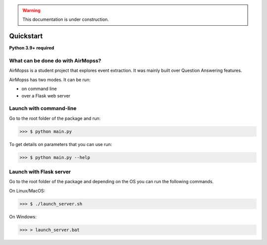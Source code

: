 .. warning:: This documentation is under construction.

Quickstart
==========

**Python 3.9+ required**

==================================
What can be done do with AirMopss?
==================================

AirMopss is a student project that explores event extraction. It was mainly built over Question Answering features.

AirMopss has two modes. It can be run:

* on command line
* over a Flask web server

========================
Launch with command-line
========================

Go to the root folder of the package and run:

>>> $ python main.py

To get details on parameters that you can use run:

>>> $ python main.py --help

========================
Launch with Flask server
========================

Go to the root folder of the package and depending on the OS you can run the following commands.

On Linux/MacOS:

>>> $ ./launch_server.sh

On Windows:

>>> > launch_server.bat







